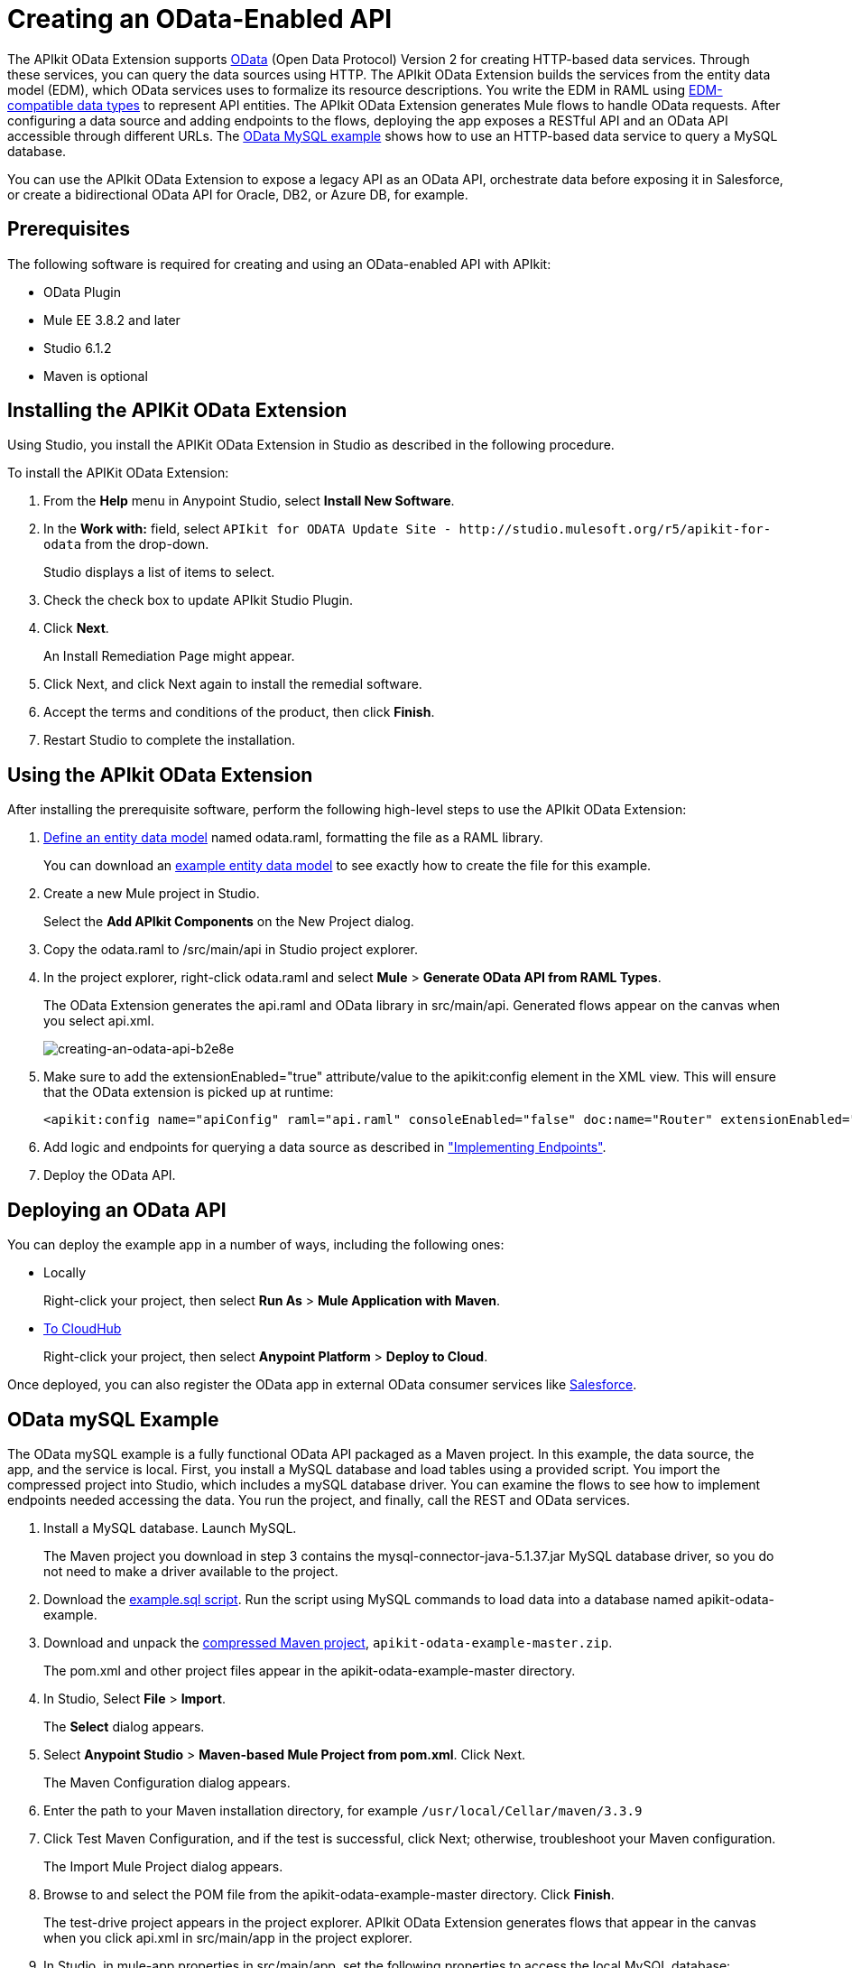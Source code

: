 = Creating an OData-Enabled API
:keywords: apikit, apikit extension, odata

The APIkit OData Extension supports link:http://www.odata.org/documentation/odata-version-2-0/overview/[OData] (Open Data Protocol) Version 2 for creating HTTP-based data services. Through these services, you can query the data sources using HTTP. The APIkit OData Extension builds the services from the entity data model (EDM), which OData services uses to formalize its resource descriptions. You write the EDM in RAML using link:/apikit/v/3.x/apikit-odata-extension-reference#supported-edm-data-types[EDM-compatible data types] to represent API entities. The APIkit OData Extension generates Mule flows to handle OData requests. After configuring a data source and adding endpoints to the flows, deploying the app exposes a RESTful API and an OData API accessible through different URLs. The link:/apikit/v/3.x/creating-an-odata-api-with-apikit#odata-mysql-example[OData MySQL example] shows how to use an HTTP-based data service to query a MySQL database.

You can use the APIkit OData Extension to expose a legacy API as an OData API, orchestrate data before exposing it in Salesforce, or create a bidirectional OData API for Oracle, DB2, or Azure DB, for example.

== Prerequisites

The following software is required for creating and using an OData-enabled API with APIkit:

* OData Plugin
* Mule EE 3.8.2 and later
* Studio 6.1.2
* Maven is optional

== Installing the APIKit OData Extension

Using Studio, you install the APIKit OData Extension in Studio as described in the following procedure.


To install the APIKit OData Extension:

. From the *Help* menu in Anypoint Studio, select *Install New Software*.
. In the *Work with:* field, select `APIkit for ODATA Update Site - +http://studio.mulesoft.org/r5/apikit-for-odata+` from the drop-down.
+
Studio displays a list of items to select.
+
. Check the check box to update APIkit Studio Plugin.
. Click *Next*.
+ 
An Install Remediation Page might appear.
+
. Click Next, and click Next again to install the remedial software.
. Accept the terms and conditions of the product, then click *Finish*.
. Restart Studio to complete the installation.

== Using the APIkit OData Extension

After installing the prerequisite software, perform the following high-level steps to use the APIkit OData Extension:

. link:/apikit/v/3.x/apikit-odata-extension-reference#entity-data-model[Define an entity data model] named odata.raml, formatting the file as a RAML library.
+
You can download an link:/apikit/v/3.x/_attachments/odata.raml[example entity data model] to see exactly how to create the file for this example.
+
. Create a new Mule project in Studio.
+
Select the *Add APIkit Components* on the New Project dialog.
. Copy the odata.raml to /src/main/api in Studio project explorer.
. In the project explorer, right-click odata.raml and select *Mule* > *Generate OData API from RAML Types*.
+
The OData Extension generates the api.raml and OData library in src/main/api. Generated flows appear on the canvas when you select api.xml.
+
image::creating-an-odata-api-b2e8e.png[creating-an-odata-api-b2e8e]
+
. Make sure to add the extensionEnabled="true" attribute/value to the apikit:config element in the XML view. This will ensure that the OData extension is picked up at runtime:
+
----
<apikit:config name="apiConfig" raml="api.raml" consoleEnabled="false" doc:name="Router" extensionEnabled="true"/>
----
+
. Add logic and endpoints for querying a data source as described in link:/apikit/v/3.x/implement-endpoints-odata-task["Implementing Endpoints"].
+
. Deploy the OData API.

== Deploying an OData API

You can deploy the example app in a number of ways, including the following ones:

* Locally
+
Right-click your project, then select *Run As* > *Mule Application with Maven*.
* link:/runtime-manager/deploying-to-cloudhub[To CloudHub]
+
Right-click your project, then select *Anypoint Platform* > *Deploy to Cloud*.

Once deployed, you can also register the OData app in external OData consumer services like link:https://help.salesforce.com/HTViewHelpDoc?id=platform_connect_add_external_data_source.htm&language=en_US[Salesforce].

== OData mySQL Example

The OData mySQL example is a fully functional OData API packaged as a Maven project. In this example, the data source, the app, and the service is local. First, you install a MySQL database and load tables using a provided script. You import the compressed project into Studio, which includes a mySQL database driver. You can examine the flows to see how to implement endpoints needed accessing the data. You run the project, and finally, call the REST and OData services.

. Install a MySQL database. Launch MySQL.
+
The Maven project you download in step 3 contains the mysql-connector-java-5.1.37.jar MySQL database driver, so you do not need to make a driver available to the project.
+
. Download the link:/apikit/v/3.x/_attachments/example.sql[example.sql script]. Run the script using MySQL commands to load data into a database named apikit-odata-example.
. Download and unpack the link:/apikit/v/3.x/_attachments/apikit-odata-example-master.zip[compressed Maven project], `apikit-odata-example-master.zip`.
+
The pom.xml and other project files appear in the apikit-odata-example-master directory.
+
. In Studio, Select *File* > *Import*.
+
The *Select* dialog appears.
+
. Select *Anypoint Studio* > *Maven-based Mule Project from pom.xml*. Click Next.
+
The Maven Configuration dialog appears.
+
. Enter the path to your Maven installation directory, for example `/usr/local/Cellar/maven/3.3.9`
. Click Test Maven Configuration, and if the test is successful, click Next; otherwise, troubleshoot your Maven configuration.
+
The Import Mule Project dialog appears.
+
. Browse to and select the POM file from the apikit-odata-example-master directory. Click *Finish*.
+
The test-drive project appears in the project explorer. APIkit OData Extension generates flows that appear in the canvas when you click api.xml in src/main/app in the project explorer.
+
. In Studio, in mule-app.properties in src/main/app, set the following properties to access the local MySQL database:
+
----
ds.db.port=3306
ds.db.user=<your MySQL user name>
ds.db.host=<your MySQL host name>
ds.db.database=apikit-odata-example
ds.db.password=<your MySQL password>
----
+
. Run the API locally: Right-click the project, and select *Run As* > *Mule Application with Maven*.

You can now access the REST and OData Service.

== Accessing the REST and OData Service

To run the API locally:

. Right-click the project, and select *Run As* > *Mule Application with Maven*.
. Access the REST and OData Service using the following URLs:
+
* REST API: `/api`
* OData API: `/api/odata.svc`
+
The following examples cover a few of the many REST calls and OData queries you can use.

=== Retrieve a List of Customers

Call the REST API to retrieve the list of customers: `+http://localhost:8081/api/customers+`


The response is:
----
{
  "entries": [
    {
      "ContactName": "Maria Anders",
      "ContactTitle": "Sales Representative",
      "CompanyName": "Alfreds Futterkiste",
      "CustomerID": ""
    },
    {
      "ContactName": "Maria Anders",
      "ContactTitle": "Sales Representative",
      "CompanyName": "Alfreds Futterkiste",
      "CustomerID": "ALFKI"
    },
----

=== Access a Description of the OData Service

Get information about the collections behind this service:

----
http://localhost:8081/api/odata.svc
----

The response is:

----
<service xmlns="http://www.w3.org/2007/app" xmlns:atom="http://www.w3.org/2005/Atom" xmlns:app="http://www.w3.org/2007/app" xml:base="http://localhost:8081">
  <workspace>
    <atom:title>Default</atom:title>
    <collection href="customers">
      <atom:title>customers</atom:title>
    </collection>
    <collection href="orders">
      <atom:title>orders</atom:title>
    </collection>
  </workspace>
</service>
----

=== Get OData Service Metadata

The Service Metadata exposes the structure of OData service resources and its operations and EDM for a given service.

Get the metadata for HTTP Services example:

----
http://localhost:8081/api/odata.svc/$metadata
----

The response aligns with the odata.raml EDM you used to build the HTTP Services API example.

----
<edmx:Edmx xmlns:edmx="http://schemas.microsoft.com/ado/2007/06/edmx" Version="1.0">
<edmx:DataServices xmlns:m="http://schemas.microsoft.com/ado/2007/08/dataservices/metadata" m:DataServiceVersion="2.0">
<Schema xmlns="http://schemas.microsoft.com/ado/2008/09/edm" Namespace="odata2.namespace">
<EntityType Name="customers">
<Key>
<PropertyRef Name="CustomerID"/>
</Key>
<Property Name="CompanyName" Type="Edm.String" Nullable="true" MaxLength="40" Unicode="false"/>
<Property Name="ContactName" Type="Edm.String" Nullable="true" MaxLength="30" Unicode="false"/>
<Property Name="ContactTitle" Type="Edm.String" Nullable="true" MaxLength="30" Unicode="false"/>
<Property Name="CustomerID" Type="Edm.String" Nullable="false" MaxLength="5" Unicode="false"/>
</EntityType>
<EntityType Name="orders">
<Key>
<PropertyRef Name="OrderID"/>
<PropertyRef Name="ShipName"/>
</Key>
<Property Name="Freight" Type="Edm.Decimal" Nullable="true" Precision="3" Scale="3" Unicode="false"/>
...
----

=== Query the Data Source

Issue OData queries to get the list of customers in XML and JSON format.

----
http://localhost:8081/api/odata.svc/customers
http://localhost:8081/api/odata.svc/customers?$format=json
----

Issue an OData query to get the tenth customer in the customer list:

----
http://localhost:8081/api/odata.svc/customers?$format=json&$top=1&$skip=10
----

The response is:

----
{
"d" : {
"results" : [
{
"__metadata" : {
"uri" : "http://localhost:8081/api/odata.svc/customers('BOTTM')", "type" : "odata2.namespace.customers"
}, "CompanyName" : "Bottom-Dollar Markets", "ContactName" : "Elizabeth Lincoln", "ContactTitle" : "Accounting Manager", "CustomerID" : "BOTTM"
}
]
}
}
----

== See Also

link:/apikit/v/3.x/apikit-odata-extension-reference[APIkit OData Extension Reference]
